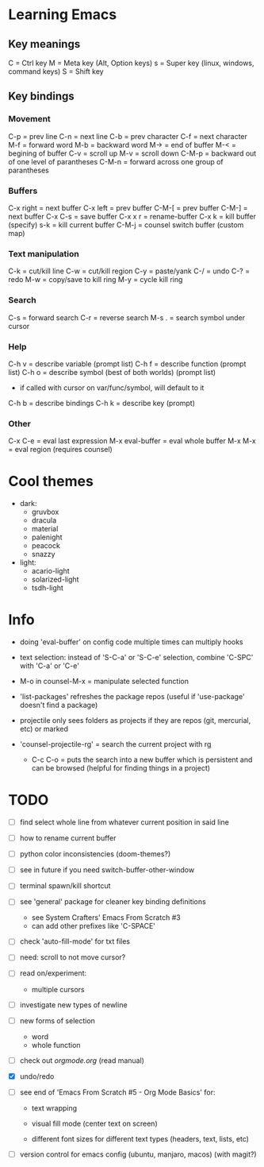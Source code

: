 * Learning Emacs

** Key meanings

C = Ctrl key
M = Meta key (Alt, Option keys)
s = Super key (linux, windows, command keys)
S = Shift key

** Key bindings

*** Movement 

C-p   = prev line
C-n   = next line
C-b   = prev character
C-f   = next character
M-f   = forward word
M-b   = backward word
M->   = end of buffer
M-<   = begining of buffer
C-v   = scroll up
M-v   = scroll down
C-M-p = backward out of one level of parantheses
C-M-n = forward across one group of parantheses

*** Buffers

C-x right = next buffer
C-x left  = prev buffer
C-M-[     = prev buffer
C-M-]     = next buffer
C-x C-s   = save buffer
C-x x r	  = rename-buffer
C-x k	  = kill buffer (specify)
s-k       = kill current buffer
C-M-j	  = counsel switch buffer (custom map)

*** Text manipulation

C-k = cut/kill line
C-w = cut/kill region
C-y = paste/yank
C-/ = undo
C-? = redo
M-w = copy/save to kill ring
M-y = cycle kill ring

*** Search

C-s   = forward search
C-r   = reverse search
M-s . = search symbol under cursor

*** Help

C-h v = describe variable (prompt list)
C-h f = describe function (prompt list)
C-h o = describe symbol (best of both worlds) (prompt list)
      * if called with cursor on var/func/symbol, will default to it
C-h b = describe bindings
C-h k = describe key (prompt)

*** Other

C-x C-e	        = eval last expression
M-x eval-buffer = eval whole buffer
M-x M-x         = eval region (requires counsel)

* Cool themes

 + dark:
   - gruvbox
   - dracula
   - material
   - palenight
   - peacock
   - snazzy
 + light:
   - acario-light
   - solarized-light
   - tsdh-light

* Info

 + doing 'eval-buffer' on config code multiple times can multiply hooks

 + text selection: instead of 'S-C-a' or 'S-C-e' selection, combine 'C-SPC' with
   'C-a' or 'C-e'

 + M-o in counsel-M-x = manipulate selected function

 + 'list-packages' refreshes the package repos (useful if 'use-package'
   doesn't find a package)

 + projectile only sees folders as projects if they are repos (git, mercurial, etc)
   or marked 

 + 'counsel-projectile-rg' = search the current project with rg

   - C-c C-o = puts the search into a new buffer which is persistent and
       can be browsed (helpful for finding things in a project)

* TODO 
 - [ ] find select whole line from whatever current position in said line
   
 - [ ] how to rename current buffer
   
 - [ ] python color inconsistencies (doom-themes?)
   
 - [ ] see in future if you need switch-buffer-other-window
   
 - [ ] terminal spawn/kill shortcut
   
 - [ ] see 'general' package for cleaner key binding definitions
   - see System Crafters' Emacs From Scratch #3
   - can add other prefixes like 'C-SPACE'
     
 - [ ] check 'auto-fill-mode' for txt files
   
 - [ ] need: scroll to not move cursor?
   
 - [ ] read on/experiment:
   - multiple cursors
     
 - [ ] investigate new types of newline
   
 - [ ] new forms of selection
   - word
   - whole function
     
 - [-] check out [[orgmode.org]] (read manual)

 - [X] undo/redo

 - [ ] see end of 'Emacs From Scratch #5 - Org Mode Basics' for:

   + text wrapping

   + visual fill mode (center text on screen)

   + different font sizes for different text types (headers, text, lists, etc)

 - [ ] version control for emacs config (ubuntu, manjaro, macos) (with magit?)
